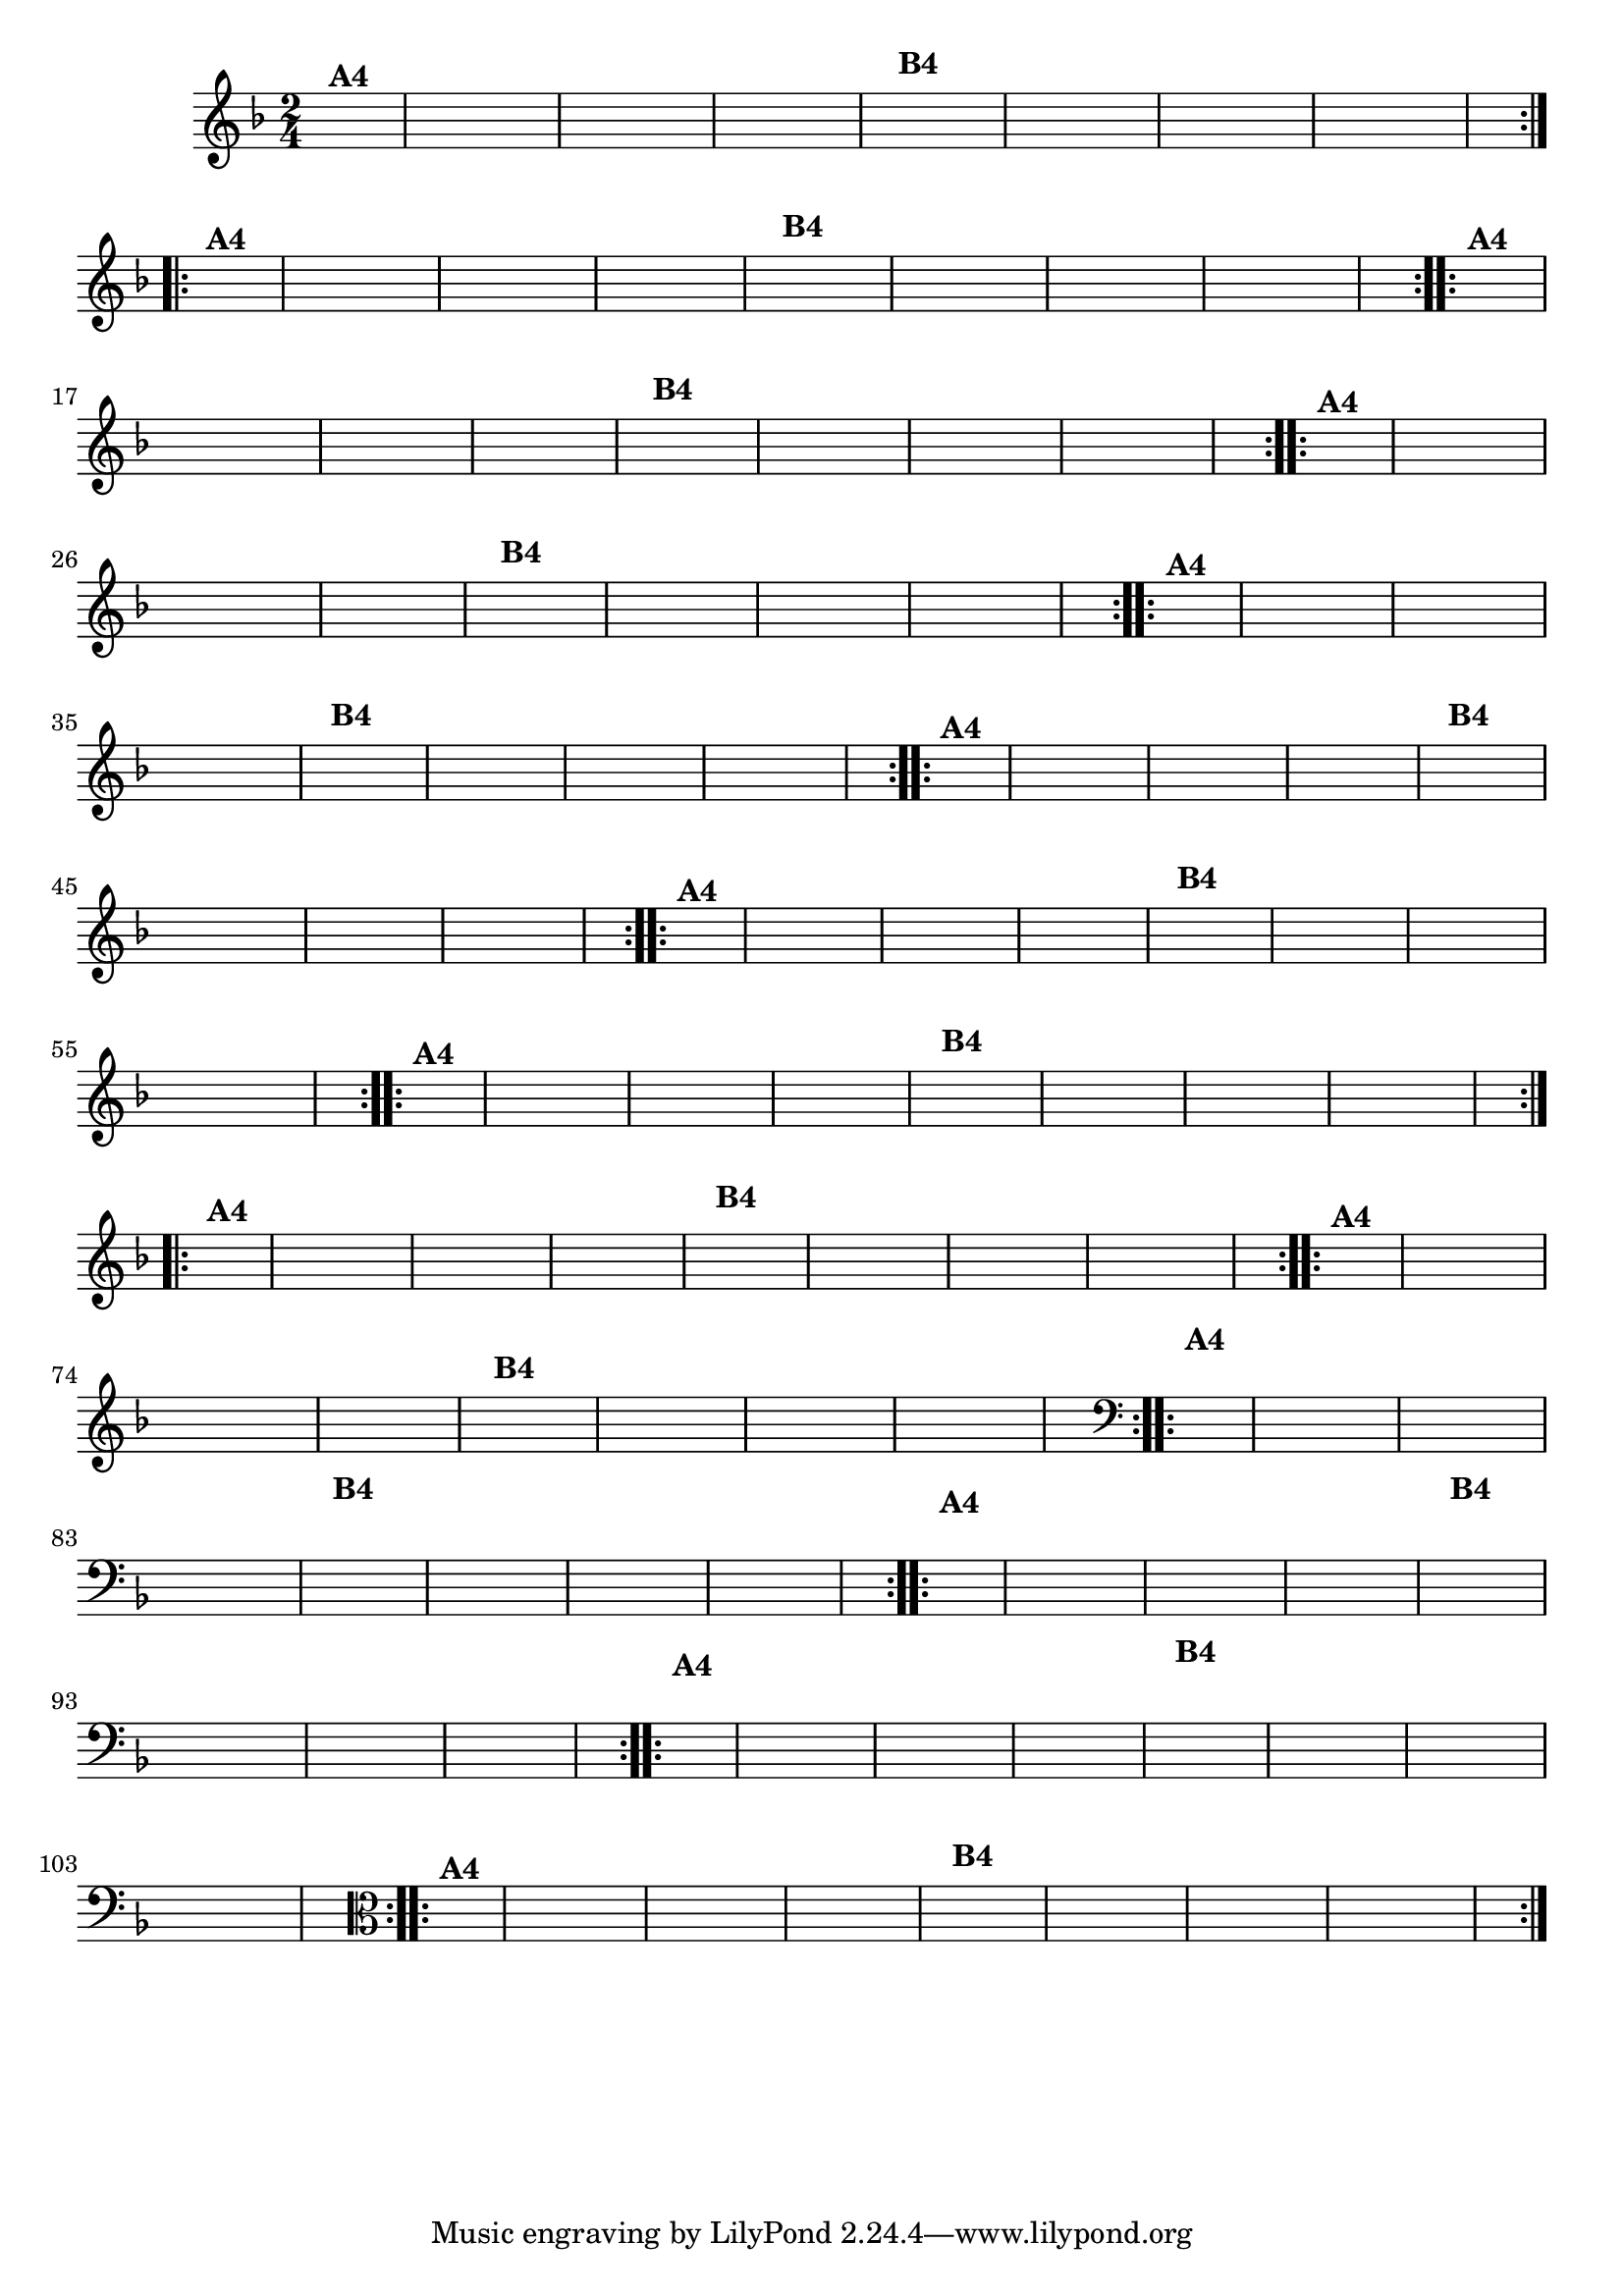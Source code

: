 % -*- coding: utf-8 -*-

\version "2.16.0"

%%#(set-global-staff-size 16)

                                %\header {title = "Ciranda cirandinha"}


\relative c'{
  \override Staff.TimeSignature #'style = #'()
  \time 2/4
  \key f \major
  \partial 8*2
  \hideNotes
                                % CLARINETE

  \tag #'cl {

    \repeat volta 2 {
      c8^\markup {\bold A4 } f e d c
      c d e f
      g f g a
      f4
      a8^\markup {\bold B4} f
      e f g a
      bes a bes a
      g f f e
      f4.

    }


  }

                                % FLAUTA

  \tag #'fl {

    \repeat volta 2 {
      c8^\markup {\bold A4 } f e d c
      c d e f
      g f g a
      f4
      a8^\markup {\bold B4} f
      e f g a
      bes a bes a
      g f f e
      f4.

    }


  }

                                % OBOÉ

  \tag #'ob {

    \repeat volta 2 {
      c8^\markup {\bold A4 } f e d c
      c d e f
      g f g a
      f4
      a8^\markup {\bold B4} f
      e f g a
      bes a bes a
      g f f e
      f4.

    }


  }

                                % SAX ALTO

  \tag #'saxa {

    \repeat volta 2 {
      c8^\markup {\bold A4 } f e d c
      c d e f
      g f g a
      f4
      a8^\markup {\bold B4} f
      e f g a
      bes a bes a
      g f f e
      f4.

    }


  }

                                % SAX TENOR

  \tag #'saxt {

    \repeat volta 2 {
      c8^\markup {\bold A4 } f e d c
      c d e f
      g f g a
      f4
      a8^\markup {\bold B4} f
      e f g a
      bes a bes a
      g f f e
      f4.

    }


  }

                                % SAX GENES

  \tag #'saxg {

    \repeat volta 2 {
      c8^\markup {\bold A4 } f e d c
      c d e f
      g f g a
      f4
      a8^\markup {\bold B4} f
      e f g a
      bes a bes a
      g f f e
      f4.

    }


  }

                                % TROMPETE

  \tag #'tpt {

    \repeat volta 2 {
      c8^\markup {\bold A4 } f e d c
      c d e f
      g f g a
      f4
      a8^\markup {\bold B4} f
      e f g a
      bes a bes a
      g f f e
      f4.

    }


  }

                                % TROMPA

  \tag #'tpa {

    \repeat volta 2 {
      c8^\markup {\bold A4 } f e d c
      c d e f
      g f g a
      f4
      a8^\markup {\bold B4} f
      e f g a
      bes a bes a
      g f f e
      f4.

    }


  }

                                % TROMPA OP AGUDO

  \tag #'tpaopag {

    \repeat volta 2 {
      c'8^\markup {\bold A4 } f e d c
      c d e f
      g f g a
      f4
      a8^\markup {\bold B4} f
      e f g a
      bes a bes a
      g f f e
      f4.

    }


  }


                                % TROMPA OP

  \tag #'tpaop {

    \repeat volta 2 {
      c,8^\markup {\bold A4 } f e d c
      c d e f
      g f g a
      f4
      a8^\markup {\bold B4} f
      e f g a
      bes a bes a
      g f f e
      f4.

    }


  }

                                % TROMBONE

  \tag #'tbn {
    \clef bass

    \repeat volta 2 {
      c8^\markup {\bold A4 } f e d c
      c d e f
      g f g a
      f4
      a8^\markup {\bold B4} f
      e f g a
      bes a bes a
      g f f e
      f4.

    }


  }

                                % TUBA MIB

  \tag #'tbamib {
    \clef bass

    \repeat volta 2 {
      c8^\markup {\bold A4 } f e d c
      c d e f
      g f g a
      f4
      a8^\markup {\bold B4} f
      e f g a
      bes a bes a
      g f f e
      f4.

    }


  }

                                % TUBA SIB

  \tag #'tbasib {
    \clef bass

    \repeat volta 2 {
      c8^\markup {\bold A4 } f e d c
      c d e f
      g f g a
      f4
      a8^\markup {\bold B4} f
      e f g a
      bes a bes a
      g f f e
      f4.

    }


  }


                                % VIOLA

  \tag #'vla {
    \clef alto

    \repeat volta 2 {
      c8^\markup {\bold A4 } f e d c
      c d e f
      g f g a
      f4
      a8^\markup {\bold B4} f
      e f g a
      bes a bes a
      g f f e
      f4.

    }


  }


                                % FINAL


}

                                %\header {piece = \markup{ \bold Variação \bold 4 - Esta você escreve!}}  



